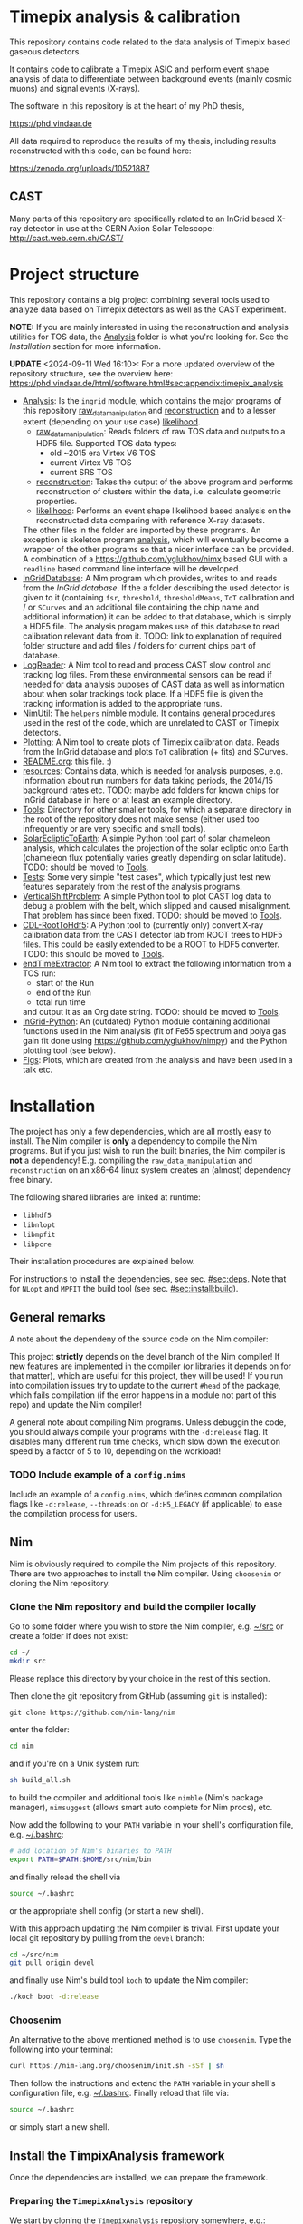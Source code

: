 * Timepix analysis & calibration
[[https://github.com/Vindaar/TimepixAnalysis/workflows/TPA%20CI/badge.svg]]

#+ATTR_HTML: title="Join the chat at https://gitter.im/TimepixAnalysis/Lobby"
[[https://gitter.im/TimepixAnalysis/Lobby?utm_source=badge&utm_medium=badge&utm_campaign=pr-badge&utm_content=badge][file:https://badges.gitter.im/TimepixAnalysis/Lobby.svg]]



This repository contains code related to the data analysis of Timepix
based gaseous detectors.

It contains code to calibrate a Timepix ASIC and perform event shape
analysis of data to differentiate between background events (mainly
cosmic muons) and signal events (X-rays).

The software in this repository is at the heart of my PhD thesis,

https://phd.vindaar.de

All data required to reproduce the results of my thesis, including
results reconstructed with this code, can be found here:

https://zenodo.org/uploads/10521887

** CAST

Many parts of this repository are specifically related to an InGrid
based X-ray detector in use at the CERN Axion Solar Telescope:
[[http://cast.web.cern.ch/CAST/]]


* Project structure
This repository contains a big project combining several tools used to
analyze data based on Timepix detectors as well as the CAST
experiment.

*NOTE:* If you are mainly interested in using the reconstruction and analysis
utilities for TOS data, the [[file:Analysis/][Analysis]] folder is what you're looking
for. See the [[Installation]] section for more information.

*UPDATE* <2024-09-11 Wed 16:10>: For a more updated overview of the
repository structure, see the overview here:
https://phd.vindaar.de/html/software.html#sec:appendix:timepix_analysis

- [[file:Analysis/][Analysis]]:
  Is the =ingrid= module, which contains the major programs of this
  repository [[file:Analysis/ingrid/raw_data_manipulation.nim][raw_data_manipulation]] and [[file:Analysis/ingrid/reconstruction.nim][reconstruction]] and to a lesser
  extent (depending on your use case) [[file:Analysis/ingrid/likelihood.nim][likelihood]].
  - [[file:Analysis/ingrid/raw_data_manipulation.nim][raw_data_manipulation]]:
    Reads folders of raw TOS data and outputs to a HDF5 file.
    Supported TOS data types:
    - old ~2015 era Virtex V6 TOS
    - current Virtex V6 TOS
    - current SRS TOS
  - [[file:Analysis/ingrid/reconstruction.nim][reconstruction]]:
    Takes the output of the above program and performs reconstruction
    of clusters within the data, i.e. calculate geometric properties.
  - [[file:Analysis/ingrid/likelihood.nim][likelihood]]:
    Performs an event shape likelihood based analysis on
    the reconstructed data comparing with reference X-ray datasets.
  The other files in the folder are imported by these programs. An
  exception is skeleton program [[file:Analysis/ingrid/analysis.nim][analysis]], which will eventually become
  a wrapper of the other programs so that a nicer interface can be
  provided. A combination of a https://github.com/yglukhov/nimx based
  GUI with a =readline= based command line interface will be
  developed.
- [[file:InGridDatabase/][InGridDatabase]]:
  A Nim program which provides, writes to and reads from the /InGrid
  database/. If the a folder describing the used detector is given to
  it (containing =fsr=, =threshold=, =thresholdMeans=, =ToT=
  calibration and / or =SCurves= and an additional file containing the
  chip name and additional information) it can be added to that
  database, which is simply a HDF5 file. The analysis progam makes use
  of this database to read calibration relevant data from it.
  TODO: link to explanation of required folder structure and add files
  / folders for current chips part of database.
- [[file:LogReader/][LogReader]]:
  A Nim tool to read and process CAST slow control and tracking log
  files. From these environmental sensors can be read if needed for
  data analysis puposes of CAST data as well as information about when
  solar trackings took place. If a HDF5 file is given the tracking
  information is added to the appropriate runs.
- [[file:NimUtil][NimUtil]]:
  The =helpers= nimble module. It contains general procedures used in the rest
  of the code, which are unrelated to CAST or Timepix detectors.
- [[file:Plotting/][Plotting]]:
  A Nim tool to create plots of Timepix calibration data. Reads from
  the InGrid database and plots =ToT= calibration (+ fits) and
  SCurves.
- [[file:README.org][README.org]]: this file. :)
- [[file:resources/][resources]]:
  Contains data, which is needed for analysis purposes,
  e.g. information about run numbers for data taking periods, the
  2014/15 background rates etc.
  TODO: maybe add folders for known chips for InGrid database in here
  or at least an example directory.
- [[file:Tools/][Tools]]:
  Directory for other smaller tools, for which a separate directory in
  the root of the repository does not make sense (either used too
  infrequently or are very specific and small tools).
- [[file:SolarEclipticToEarth][SolarEclipticToEarth]]:
  A simple Python tool part of solar chameleon
  analysis, which calculates the projection of the solar ecliptic onto
  Earth (chameleon flux potentially varies greatly depending on solar
  latitude).
  TODO: should be moved to [[file:Tools/][Tools]].
- [[file:Tests/][Tests]]:
  Some very simple "test cases", which typically just test new
  features separately from the rest of the analysis programs.
- [[file:VerticalShiftProblem/][VerticalShiftProblem]]:
  A simple Python tool to plot CAST log data to debug a problem with
  the belt, which slipped and caused misalignment. That problem has
  since been fixed.
  TODO: should be moved to [[file:Tools/][Tools]].
- [[file:CDL-RootToHdf5/][CDL-RootToHdf5]]:
  A Python tool to (currently only) convert X-ray calibration data
  from the CAST detector lab from ROOT trees to HDF5 files. This could
  be easily extended to be a ROOT to HDF5 converter.
  TODO: this should be moved to [[file:Tools/][Tools]].
- [[file:endTimeExtractor/][endTimeExtractor]]:
  A Nim tool to extract the following information from a TOS run:
  - start of the Run
  - end of the Run
  - total run time
  and output it as an Org date string.
  TODO: should be moved to [[file:Tools/][Tools]].
- [[file:InGrid-Python/][InGrid-Python]]:
  An (outdated) Python module containing additional functions used in the Nim
  analysis (fit of Fe55 spectrum and polya gas gain fit done using
  https://github.com/yglukhov/nimpy) and the Python plotting tool (see
  below).
- [[file:Figs/][Figs]]:
  Plots, which are created from the analysis and have been used in a
  talk etc.
  

* Installation

The project has only a few dependencies, which are all mostly easy to
install. The Nim compiler is *only* a dependency to compile the Nim
programs. But if you just wish to run the built binaries, the Nim
compiler is *not* a dependency! E.g. compiling the
=raw_data_manipulation= and =reconstruction= on an x86-64 linux system
creates an (almost) dependency free binary.

The following shared libraries are linked at runtime:
- =libhdf5=
- =libnlopt=
- =libmpfit=
- =libpcre=
Their installation procedures are explained below.

For instructions to install the dependencies, see sec. [[#sec:deps]]. Note
that for ~NLopt~ and ~MPFIT~ the build tool (see sec. [[#sec:install:build]]).

** General remarks

A note about the dependeny of the source code on the Nim compiler:
#+BEGIN_CENTER
This project *strictly* depends on the devel branch of the Nim
compiler! If new features are implemented in the compiler (or
libraries it depends on for that matter), which are useful for this
project, they will be used! If you run into compilation issues try to
update to the current =#head= of the package, which fails compilation
(if the error happens in a module not part of this repo) and update
the Nim compiler!
#+END_CENTER

A general note about compiling Nim programs. Unless debuggin the code,
you should always compile your programs with the =-d:release= flag. It
disables many different run time checks, which slow down the execution
speed by a factor of 5 to 10, depending on the workload!

*** TODO Include example of a =config.nims=

Include an example of a =config.nims=, which defines common
compilation flags like =-d:release=, =--threads:on= or =-d:H5_LEGACY=
(if applicable) to ease the compilation process for users.

** Nim

Nim is obviously required to compile the Nim projects of this
repository. There are two approaches to install the Nim
compiler. Using =choosenim= or cloning the Nim repository.

*** Clone the Nim repository and build the compiler locally

Go to some folder where you wish to store the Nim compiler, e.g. [[file:~/src/][~/src]]
or create a folder if does not exist:
#+BEGIN_SRC sh
cd ~/
mkdir src
#+END_SRC
Please replace this directory by your choice in the rest of this
section.

Then clone the git repository from GitHub (assuming =git= is
installed):
#+BEGIN_SRC
git clone https://github.com/nim-lang/nim
#+END_SRC
enter the folder:
#+BEGIN_SRC sh
cd nim
#+END_SRC
and if you're on a Unix system run:
#+BEGIN_SRC sh
sh build_all.sh
#+END_SRC
to build the compiler and additional tools like =nimble= (Nim's
package manager), =nimsuggest= (allows smart auto complete for Nim
procs), etc.

Now add the following to your =PATH= variable in your shell's
configuration file, e.g. [[file:~/.bashrc][~/.bashrc]]:
#+BEGIN_SRC sh
# add location of Nim's binaries to PATH
export PATH=$PATH:$HOME/src/nim/bin
#+END_SRC
and finally reload the shell via
#+BEGIN_SRC sh
source ~/.bashrc
#+END_SRC
or the appropriate shell config (or start a new shell).

With this approach updating the Nim compiler is trivial. First update
your local git repository by pulling from the =devel= branch:
#+BEGIN_SRC sh
cd ~/src/nim
git pull origin devel
#+END_SRC
and finally use Nim's build tool =koch= to update the Nim compiler:
#+BEGIN_SRC sh
./koch boot -d:release
#+END_SRC

*** Choosenim
An alternative to the above mentioned method is to use =choosenim=.
Type the following into your terminal:
#+BEGIN_SRC sh
curl https://nim-lang.org/choosenim/init.sh -sSf | sh
#+END_SRC
Then follow the instructions and extend the =PATH= variable in your
shell's configuration file, e.g. [[file:~/.bashrc][~/.bashrc]].
Finally reload that file via:
#+BEGIN_SRC sh
source ~/.bashrc
#+END_SRC
or simply start a new shell.


** Install the TimpixAnalysis framework

Once the dependencies are installed, we can prepare the framework.

*** Preparing the =TimepixAnalysis= repository

We start by cloning the =TimepixAnalysis= repository somewhere, e.g.:
#+BEGIN_SRC sh
cd ~/src
git clone https://github.com/Vindaar/TimepixAnalysis
#+END_SRC

*** Using the build tool to build (most) binaries
:PROPERTIES:
:CUSTOM_ID: sec:install:build
:END:

As of <2024-09-11 Wed 18:48> there is now a build tool to automate the
compilation of (most; all relevant for the majority of users)
binaries. In addition, the nimble (i.e. other Nim packages)
dependencies are now fixed using a lock file, so that precisely the
versions that are fixed are pulled and used. The latter should
hopefully remove the occurrence for spurious compilation failures due
to random version mismatches.

First we need to setup the Nimble dependencies:
#+begin_src sh
cd Analysis
nimble setup
#+end_src
The command pulls all dependencies written in
[[file:Analysis/nimble.lock]]. Afterwards, any compilation within the
~Analysis~ directory will _only_ use those packages.

Next, we compile the build tool found in the root of the repository:
#+begin_src sh
nim c buildTpa
#+end_src

#+begin_src sh :results code
./buildTpa -h
#+end_src

#+begin_src sh
Usage:
  main [optional-params]
Options:
  -h, --help                         print this cligen-erated help

  --help-syntax                      advanced: prepend,plurals,..

  -l=, --locateTool= string "locate" Program to use to detect installed shared
                                     libraries on the system.

  -a, --allowClone   bool   true     If true will automatically clone a git
                                     repository and build shared library
                                     dependencies.

  -c=, --clonePath=  string "~/src"  Base path in which cloned directories will
                                     be installed.

  --args=            string ""       An additional command line argument string
                                     passed to all programs being compiled.
#+end_src

A few things to note:
- it tries to use ~locate~ to determine if the NLopt (~libnlopt.so~)
  and MPFIT (~libmpfit.so~) shared libraries can be found by ~ld.so~
- if not as long as ~allowClone~ is ~true~ it will pull the code for
  these libraries and build them manually. In that case you still need
  to make sure the shared libraries can be found by ~ld.so~ on your
  system. By default (changed via ~--clonePath:/foo/bar~) the
  repositories will be cloned into =~/src=. See sec [[#sec:deps]] for more
  information.

All you need to do to build the binaries then is:
#+begin_src sh
./buildTpa
#+end_src

It builds:
- ~parse_raw_tpx3~
- ~raw_data_manipulation~
- ~reconstruction~
- ~runAnalysisChain~  
- ~fake_event_generator~
- ~plotBackgroundRate~
- ~plotBackgroundClusters~  
- ~plotData~

Symbolic links to the location of the binaries are found in the [[fe:][./bin]]
directory of this repository. I recommend to add the path to that
directory to your ~.zshrc~ / ~.bashrc~ (or whatever else your setup
looks like).

Assuming TPA is located in =~/src/TimepixAnalysis= that might look like:

**** Zsh

#+begin_src sh
path+=$HOME/src/TimepixAnalysis/bin
#+end_src

**** Bash

#+begin_src sh
export PATH=$PATH:$HOME/src/TimepixAnalysis/bin
#+end_src
      
*** Troubleshooting

If you run into problems trying to run one of the programs, it might
be an easy fix.

An error such as
#+BEGIN_EXAMPLE
could not import: H5P_LST_FILE_CREATE_g
#+END_EXAMPLE
means that you compiled against a different HDF5 libary version than
the one you have installed and is being tried to link at run time.
_Solution:_ compile the program with the =-d:H5_LEGACY= option, e.g.:
#+BEGIN_SRC sh
nim c -d:release --threads:on -d:H5_LEGACY raw_data_manipulation.nim
#+END_SRC

Another common problem is an error such as:
#+BEGIN_SRC sh
Error: cannot open file: docopt
#+END_SRC
This indicates that the module named =docopt= (only an example) could
not be imported. Most likely a simple
#+BEGIN_SRC sh
nimble install docopt
#+END_SRC
would suffice. A call to =nimble install= with a package name will try
to install a package from the path declared in the =packages.json=
from here:
https://github.com/nim-lang/packages/blob/master/packages.json

If you know that you need the =#head= of such a package, you can
install it via
#+BEGIN_SRC sh
nimble install "docopt@#head"
#+END_SRC
_Note:_ depending on your shell the ="= may not be needed.
_Note 2:_ instead of a simple package name, you may also hand nimble a
full path to a git or mercurial repository. This is necessary in some
cases, e.g. for the =seqmath= module, because we depend on a fork:
#+BEGIN_SRC sh
nimble install "https://github.com/vindaar/seqmath#head"
#+END_SRC

*** List of nimble dependencies

For a list of Nimble dependencies, see [[file:Analysis/ingrid.nimble]].

** Dependencies
:PROPERTIES:
:CUSTOM_ID: sec:deps
:END:

*** HDF5
The major dependency of the Nim projects is HDF5. On a reasonably
modern Linux distribution the =libhdf5= should be part of the package
repositories. The supported HDF5 versions are:
- =1.8=: as a legacy mode, compile the Nim projects with
  =-d:H5_LEGACY=
- =1.10=: the current HDF5 version and the default
- versions newer than ~1.10~ might require the ~-d:H5_FUTURE~
  compilation flag.

If the HDF5 library is not available on your OS, you may download the
binaries or the source code from the [[url:https://www.hdfgroup.org/downloads/hdf5/][HDF group]].

**** Ubuntu

On Ubuntu systems the following packages install all you need:
#+begin_src sh
sudo apt-get install libhdf5-103 libhdf5-dev
#+end_src

In addition ~hdf5-tools~ might come in handy.

**** Void Linux

On Void you need:
#+begin_src sh
sudo xbps-install -S hdf5 hdf5-devel
#+end_src

**** HDF View
HDF View is a very useful tool to look at HDF5 files with a graphical
user interface. For HEP users: it is very similar to ROOT's TBrowser.

Although many package repositories contain a version of HDF View, it
is typically relatively old. The current version is version 3.0.0,
which has some nice features, so it may be a good idea to install it
manually.

*** NLopt

The NLopt library is a nonlinear optimization library, which is used
in this project to fit the rotation angle of clusters and perform fits of
the gas gain. The Nim wrapper is found at
[[https://github.com/vindaar/nimnlopt]]. To build the C library follow the
following instructions, (taken from [[https://github.com/vindaar/nimnlopt/c_header][here]]):
#+BEGIN_SRC sh
git clone https://github.com/stevengj/nlopt # clone the repository
cd nlopt
mkdir build
cd build
cmake ..
make
sudo make install
#+END_SRC
This introduces =cmake= as a dependency. Note that this installs the
=libnlopt.so= system wide. If you do not wish to do that, you need to
set your =LD_PRELOAD_PATH= accordingly!

Afterwards installation of the Nim =nlopt= module is sufficient (done
automatically later).

**** Ubuntu

On Ubuntu systems the following packages install all you need:
#+begin_src sh
sudo apt-get install libnlopt0 libnlopt-dev
#+end_src

**** Void Linux

#+begin_src sh
sudo xbps-install -S nlopt nlopt-devel
#+end_src


*** MPfit

MPfit is a non-linear least squares fitting library. It is required as
a dependency, since it's used to perform different fits in the
analysis. The Nim wrapper is located at
[[https://github.com/vindaar/nim-mpfit]]. Compilation of this shared
object is easiest by cloning the git repository of the Nim wrapper:
#+BEGIN_SRC sh
cd ~/src
git clone https://github.com/vindaar/nim-mpfit
cd nim-mpfit
#+END_SRC
And then build the library from the =c_src= directory as follows:
#+BEGIN_SRC sh
cd c_src
gcc -c -Wall -Werror -fpic mpfit.c mpfit.h
gcc -shared -o libmpfit.so mpfit.o
#+END_SRC
which should create the =libmpfit.so=. Now install that library system
wide (again to avoid having to deal with =LD_PRELOAD_PATH=
manually). Depending on your system, a suitable choice may be
[[file:/usr/local/lib/]]:
#+BEGIN_SRC sh
sudo cp libmpfit.so /usr/local/lib
#+END_SRC

Finally, you may install the Nim wrapper via
#+BEGIN_SRC sh
nimble install
#+END_SRC
or tell =nimble= to point to the directory of the respitory here via:
#+BEGIN_SRC sh
nimble develop
#+END_SRC
The latter makes updating the package much easier, since updating the
git repository is enough.

*** PCRE
Perl Compatible Regular Expressions (PCRE) is a library for regular
expression matching. On almost any unix system, this library is
already available. For some distributions (possibly some CentOS or
Scientific Linux) it may not be.

This currently means you'll have to build this library by yourself.

**** Different RE implementations

The default RE library in Nim is a wrapper around PCRE, due to PCRE's
very high performance. However, the performance critical parts do not
depend on PCRE anymore.
In principle we could thus replace the =re= module with
https://github.com/nitely/nim-regex, a purely Nim based regex
engine. PRs welcome! :)

*** Blosc                                                        :optional:

[[https://github.com/Blosc/c-blosc][Blosc]] is a compression library used to compress the binary data in the
HDF5 files. By default however =Zlib= compression is used, so this is
typically not needed.
If one wishes to read Timepix3 based HDF5 files, ~blosc~ support is
mandatory (in [[file:Analysis/ingrid/parse_raw_tpx3.nim]] and after that
in [[file:Analysis/ingrid/raw_data_manipulation.nim]]).

**** Ubuntu

On Ubuntu systems the following packages install all you need:
#+begin_src sh
sudo apt-get install libblosc1 libblosc-dev
#+end_src

**** Void Linux

#+begin_src sh
sudo xbps-install -S c-blosc c-blosc-devel
#+end_src


* Usage

*NOTE*: <2024-09-11 Wed 16:16> This is also a bit outdated. Again, see
the instructions from:
https://phd.vindaar.de/html/software.html#sec:appendix:timepix_analysis

In general the usage of the analysis programs is straight forward and
explained in the docstring, which can be echoed by calling a program
with the =-h= or =--help= option:
#+BEGIN_SRC sh
./reconstruction -h
#+END_SRC
would print:
#+BEGIN_SRC
Version: b49c061 built on: 2018-10-10 at 13:01:29
InGrid raw data manipulation.

Usage:
  raw_data_manipulation <folder> [options]
  raw_data_manipulation <folder> --runType <type> [options]
  raw_data_manipulation <folder> --out=<name> [--nofadc] [--runType=<type>] [--ignoreRunList] [options]
  raw_data_manipulation <folder> --nofadc [options]
  raw_data_manipulation -h | --help
  raw_data_manipulation --version

Options:
  --runType=<type>    Select run type (Calib | Back | Xray)
                      The following are parsed case insensetive:
                      Calib = {"calib", "calibration", "c"}
                      Back = {"back", "background", "b"}
                      Xray = {"xray", "xrayfinger", "x"}
  --out=<name>        Filename of output file
  --nofadc            Do not read FADC files
  --ignoreRunList     If set ignores the run list 2014/15 to indicate
                      using any rfOldTos run
  --overwrite         If set will overwrite runs already existing in the
                      file. By default runs found in the file will be skipped.
                      HOWEVER: overwriting is assumed, if you only hand a
                      run folder!
  -h --help           Show this help
  --version           Show version.
#+END_SRC
similar docstrings are available for all programs.

In order to analyze a raw TOS run, we'd perform the following
steps. The command line arguments are examples. Those required will be
exaplained, for the others see the doc stings.

** Raw data manipulation

Assuming we have a TOS run folder located in
=~/data/Run_168_180702-15-24/=:
#+BEGIN_SRC sh
cd ~/src/TimepixAnalysis/Analysis/ingrid
./raw_data_manipulation ~/data/Run_168_180702-15-24/ --runType=calibration --out=run168.h5
#+END_SRC
where we give the =runType= (either calibration, background or X-ray
finger run), which is useful to store in the resulting HDF5 file. For
calibration runs several additional reconstruction steps are also done
automatically during the reconstruction phase. We also store the data
in a file called =run168.h5=. The default filename is
=run_file.h5=. The HDF5 file now contains two groups (=runs= and
=reconstruction=). =runs= stores the raw data. =reconstruction is
still mainly empty, some datasets are linked from the =runs= group.

Alternatively you may also hand a directory, which contains several
run folders. So if you had several runs located in =~/data=, simply
handing that would work. The program would work on all runs in =data=
after another. Each run is stored in its own group in the resulting
HDF5 file.

** Reconstruction

Afterwards we go on to the reconstruction phase. Here the raw data is
read back from the HDF5 file and clusters within events are separated
and geometric properties calculated. This is done by:
#+BEGIN_SRC sh
./reconstruction run168.h5
#+END_SRC

After the reconstruction is done and depending on whether the run type
is calibration or background / X-ray finger run, you can continue to
calculate futher properties, e.g. the energy of all clusters.

The next step is to apply the ToT calibration to calculate the charge
of all clusters via:
#+BEGIN_SRC sh
./reconstruction run168.h5 --only charge
#+END_SRC
_Note:_ this requires an entry for your chip in the ingrid
database. See below for more information.

Once the charges are calibrated, you may calculate the gas gain of
the run via:
#+BEGIN_SRC sh
./reconstruction run168.h5 --only_gas_gain
#+END_SRC
_Note:_ this depends on an optional Python module to fit the polya
distribution. See above for an explanation on how to compile that.

Finally, you can calculate the energy of all custers by doing:
#+BEGIN_SRC sh
./reconstruction run168.h5 --only_energy_from_e
#+END_SRC

The last three steps are not part of the first call to
=reconstruction=, due to non trivial dependencies
- charge calib requires ToT data
- gas gain requires Python module
- energy from charge requires the above two.

For a full analysis, you'd now have to perform the likelihood
analysis.

*** TODO note about Fe spectra

*TODO:* add a note about creation of Fe spectra

** TODO Likelihood [optional]

The likelihood analysis is the final step done in order to filter out
events, which are not X-ray like, based on a likelihood cut. The
likelihood program however, needs two different input files.
This is not yet as streamlined as it should be, which is why it's not
explained here in detail. Take a look at the docstring of the program
or ask me (@Vindaar).

*TODO:* make the CDL data part of the repository somehow?

** TODO Adding a chip to the InGrid database [optional]

If you wish to perform charge calibration and from that energy
calibration, you need to add your chip to the ingrid database.

For now take a look at [[file:InGridDatabase/src/ingridDatabase.nim]] to
understand how to do that.

*TODO:* finish explanation on how to do that. For that first add
example folder, which is handed.

** TODO Plotting

There are several tools available to visualize the data created by
the programs in this repository.


* License

The code in this repository is published under the MIT license.
